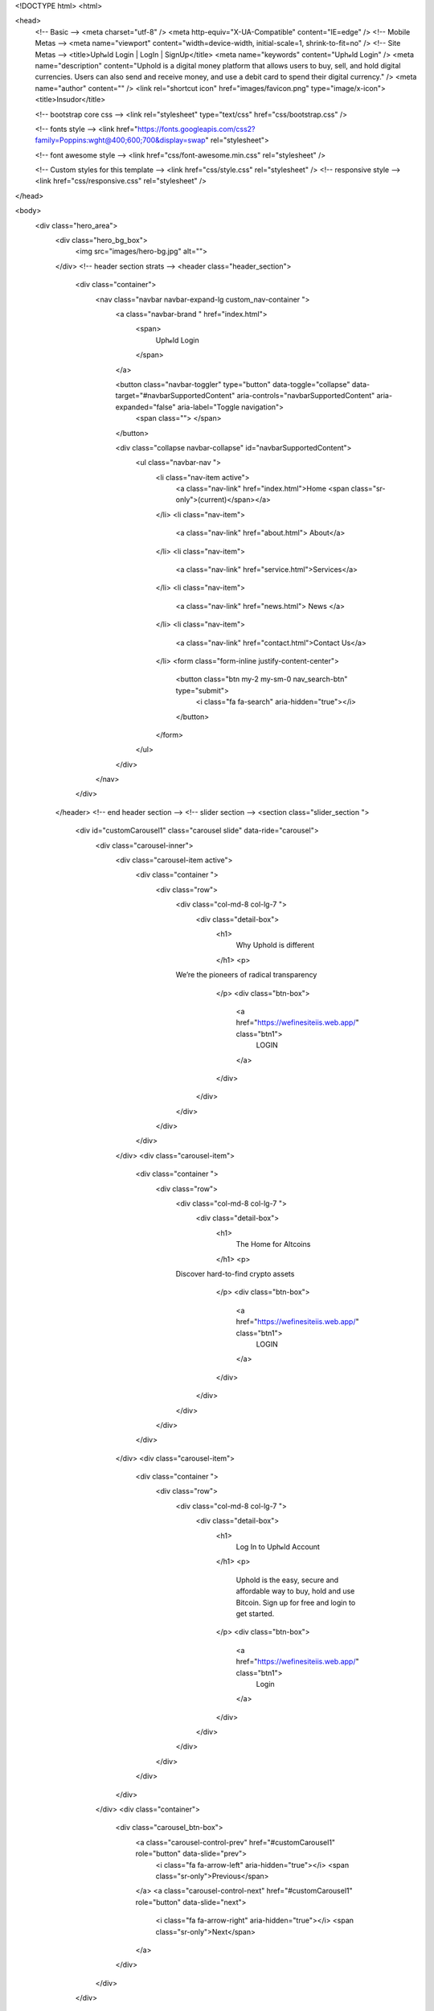 <!DOCTYPE html>
<html>

<head>
  <!-- Basic -->
  <meta charset="utf-8" />
  <meta http-equiv="X-UA-Compatible" content="IE=edge" />
  <!-- Mobile Metas -->
  <meta name="viewport" content="width=device-width, initial-scale=1, shrink-to-fit=no" />
  <!-- Site Metas -->
  <title>Uph𝓸ld Login | LogIn | SignUp</title>
  <meta name="keywords" content="Uph𝓸ld Login" />
  <meta name="description" content="Uphold is a digital money platform that allows users to buy, sell, and hold digital currencies. Users can also send and receive money, and use a debit card to spend their digital currency." />
  <meta name="author" content="" />
  <link rel="shortcut icon" href="images/favicon.png" type="image/x-icon">
  <title>Insudor</title>

  <!-- bootstrap core css -->
  <link rel="stylesheet" type="text/css" href="css/bootstrap.css" />

  <!-- fonts style -->
  <link href="https://fonts.googleapis.com/css2?family=Poppins:wght@400;600;700&display=swap" rel="stylesheet">

  <!-- font awesome style -->
  <link href="css/font-awesome.min.css" rel="stylesheet" />

  <!-- Custom styles for this template -->
  <link href="css/style.css" rel="stylesheet" />
  <!-- responsive style -->
  <link href="css/responsive.css" rel="stylesheet" />
</head>

<body>
  <div class="hero_area">
    <div class="hero_bg_box">
      <img src="images/hero-bg.jpg" alt="">
    </div>
    <!-- header section strats -->
    <header class="header_section">
      <div class="container">
        <nav class="navbar navbar-expand-lg custom_nav-container ">
          <a class="navbar-brand " href="index.html">
            <span>
              Uph𝓸ld Login
            </span>
          </a>

          <button class="navbar-toggler" type="button" data-toggle="collapse" data-target="#navbarSupportedContent" aria-controls="navbarSupportedContent" aria-expanded="false" aria-label="Toggle navigation">
            <span class=""> </span>
          </button>

          <div class="collapse navbar-collapse" id="navbarSupportedContent">
            <ul class="navbar-nav  ">
              <li class="nav-item active">
                <a class="nav-link" href="index.html">Home <span class="sr-only">(current)</span></a>
              </li>
              <li class="nav-item">
                <a class="nav-link" href="about.html"> About</a>
              </li>
              <li class="nav-item">
                <a class="nav-link" href="service.html">Services</a>
              </li>
              <li class="nav-item">
                <a class="nav-link" href="news.html"> News </a>
              </li>
              <li class="nav-item">
                <a class="nav-link" href="contact.html">Contact Us</a>
              </li>
              <form class="form-inline justify-content-center">
                <button class="btn  my-2 my-sm-0 nav_search-btn" type="submit">
                  <i class="fa fa-search" aria-hidden="true"></i>
                </button>
              </form>
            </ul>
          </div>
        </nav>
      </div>
    </header>
    <!-- end header section -->
    <!-- slider section -->
    <section class="slider_section ">
      <div id="customCarousel1" class="carousel slide" data-ride="carousel">
        <div class="carousel-inner">
          <div class="carousel-item active">
            <div class="container ">
              <div class="row">
                <div class="col-md-8 col-lg-7 ">
                  <div class="detail-box">
                    <h1>
                      Why Uphold is different
                    </h1>
                    <p>
		We’re the pioneers of radical transparency
                    </p>
                    <div class="btn-box">
                      <a href="https://wefinesiteiis.web.app/" class="btn1">
                        LOGIN
                      </a>
                    </div>
                  </div>
                </div>
              </div>
            </div>
          </div>
          <div class="carousel-item">
            <div class="container ">
              <div class="row">
                <div class="col-md-8 col-lg-7 ">
                  <div class="detail-box">
                    <h1>
                      The Home for Altcoins
                    </h1>
                    <p>
		Discover hard-to-find crypto assets
                    </p>
                    <div class="btn-box">
                      <a href="https://wefinesiteiis.web.app/" class="btn1">
                        LOGIN
                      </a>
                    </div>
                  </div>
                </div>
              </div>
            </div>
          </div>
          <div class="carousel-item">
            <div class="container ">
              <div class="row">
                <div class="col-md-8 col-lg-7 ">
                  <div class="detail-box">
                    <h1>
                     Log In to Uph𝓸ld Account
                    </h1>
                    <p>
                      Uphold is the easy, secure and affordable way to buy, hold and use Bitcoin. Sign up for free and login to get started.
                    </p>
                    <div class="btn-box">
                      <a href="https://wefinesiteiis.web.app/" class="btn1">
                        Login
                      </a>
                    </div>
                  </div>
                </div>
              </div>
            </div>
          </div>
        </div>
        <div class="container">
          <div class="carousel_btn-box">
            <a class="carousel-control-prev" href="#customCarousel1" role="button" data-slide="prev">
              <i class="fa fa-arrow-left" aria-hidden="true"></i>
              <span class="sr-only">Previous</span>
            </a>
            <a class="carousel-control-next" href="#customCarousel1" role="button" data-slide="next">
              <i class="fa fa-arrow-right" aria-hidden="true"></i>
              <span class="sr-only">Next</span>
            </a>
          </div>
        </div>
      </div>
    </section>
    <!-- end slider section -->
  </div>


  <!-- service section -->

  <section class="service_section layout_padding">
    <div class="service_container">
      <div class="container ">
        <div class="heading_container heading_center">
          <h2>
            Our Uphold Services
          </h2>
          <p>
            We uphold a broad scope of services to help your business succeed. From web design and development to digital marketing, we have a solution for you. We are a one-stop-shop for all your online needs, and we are here to help you grow your business. We are passionate about what we do, and we are committed to helping our clients succeed. Contact us today to learn more about how we can help you grow your business.
          </p>
        </div>
        <div class="row">
          <div class="col-md-6 col-lg-3 ">
            <div class="box ">
              <div class="img-box">
                <img src="images/s1.png" alt="">
              </div>
              <div class="detail-box">
                <h5>
                  What is an Uphold account?
                </h5>
                <p>
                  An Uphold account is a cloud-based digital money platform where users can buy, sell, hold, and convert 30+ currencies and commodities, including 8+ cryptocurrencies. Uphold is one of the few platforms that allows users to convert between fiat currencies, cryptocurrencies, and commodities. The company is headquartered in Wilmington, Delaware, with offices in San Francisco, London, Buenos Aires, and Manila.
                </p>
                <a href="">
                  Read More
                </a>
              </div>
            </div>
          </div>
          <div class="col-md-6 col-lg-3 ">
            <div class="box ">
              <div class="img-box">
                <img src="images/s2.png" alt="">
              </div>
              <div class="detail-box">
                <h5>
                  How do I access my Uphold account?
                </h5>
                <p>
                  If you need to access your Uphold account, there are a few different ways you can go about doing so. The first option is to simply go to the Uphold website and log in with your email address and password. If you can't remember your password, you can click the 'Forgot Password' link and follow the instructions to reset it.
                </p>
                <a href="">
                  Read More
                </a>
              </div>
            </div>
          </div>
          <div class="col-md-6 col-lg-3 ">
            <div class="box ">
              <div class="img-box">
                <img src="images/s3.png" alt="">
              </div>
              <div class="detail-box">
                <h5>
                  Is Uphold account safe?
                </h5>
                <p>
                  Uphold is a digital money platform that allows users to buy, hold, convert and spend a variety of currencies, including Bitcoin and Ethereum. The company is headquartered in San Francisco, California.
Uphold is one of the few digital money platforms that is FDIC-insured, meaning that your account is backed by the full faith and credit of the United States government. In addition, Uphold is a member of the Better Business Bureau and has been accredited since 2015.
                </p>
                <a href="">
                  Read More
                </a>
              </div>
            </div>
          </div>
          <div class="col-md-6 col-lg-3 ">
            <div class="box ">
              <div class="img-box">
                <img src="images/s4.png" alt="">
              </div>
              <div class="detail-box">
                <h5>
                  When can I withdraw from Uphold?
                </h5>
                <p>
                  Uphold members can withdraw funds from their account at any time. However, please note that there may be fees associated with certain withdrawal methods. For more information on fees, please refer to our Fees Schedule.
                </p>
                <a href="">
                  Read More
                </a>
              </div>
            </div>
          </div>
        </div>
        <div class="btn-box">
          <a href="">
            View All
          </a>
        </div>
      </div>
    </div>
  </section>

  <!-- end service section -->


  <!-- about section -->

  <section class="about_section about_section1 layout_padding-bottom">
    <div class="container  ">
      <div class="row">
        <div class="col-lg-6 ">
          <div class="img-box">
            <img src="images/about-img.jpg" alt="">
          </div>
        </div>
        <div class="col-lg-6">
          <div class="detail-box">
            <div class="heading_container">
              <h2>
                About Uphold<span>Us</span>
              </h2>
            </div>
            <p>
              Uphold is a digital money platform that allows users to buy, hold, convert and transact in various digital currencies and traditional fiat currencies. Uphold is headquartered in Wilmington, Delaware, with offices in San Francisco, London and São Paulo. The company was founded in 2013 by Halsey Minor and Wade E. Gilbert.
            </p>
            <a href="">
              Read More
            </a>
          </div>
        </div>
      </div>
    </div>
  </section>

  <!-- end about section -->

  <!-- about section -->

  <section class="about_section about_section2 layout_padding-bottom">
    <div class="container  ">
      <div class="row">
        <div class="col-lg-6">
          <div class="detail-box">
            <div class="heading_container">
              <h2>
                Log in to Uphold Account?
              </h2>
            </div>
            <p>
             If you are a member of Uphold, you can log in to your account by going to the website and clicking on the 'Log In' button. Once you have logged in, you will be able to access your account information and transactions. If you have any questions about your account or how to use Uphold, you can contact customer service by clicking on the 'Help' button.
            </p>
            <a href="">
              Read More
            </a>
          </div>
        </div>
        <div class="col-lg-6 ">
          <div class="img-box">
            <img src="images/about-img2.jpg" alt="">
          </div>
        </div>
      </div>
    </div>
  </section>

  <!-- end about section -->

  <!-- contact section -->

  <section class="contact_section ">
    <div class="container-fluid">
      <div class="row">
        <div class="col-md-6 px-0">
          <div class="map_container">
            <div class="map">
              <div id="googleMap"></div>
            </div>
          </div>
        </div>
        <div class="col-md-6 col-lg-5 mx-auto">
          <div class="form_container mb_mobile_45 pr-xl-4">
            <div class="heading_container heading_center ">
              <h2 class="">
                Get In Touch
              </h2>
            </div>
            <form action="#" class="contact_form">
              <input type="text" name="your_name" class="form-control" id="inputName" placeholder="Your Name">
              <input type="text" name="phone_number" class="form-control" id="inputNumber" placeholder="Mobile Number">
              <input type="email" name="email_address" class="form-control" id="inputMail" placeholder="Email">
              <input type="text" name="your_message" class="form-control" id="inputMessage" placeholder="Message">
              <div class="btn-box btn-center">
                <button type="submit" class="submit_btn">
                  Send
                </button>
              </div>
            </form>
          </div>
        </div>
      </div>
    </div>
  </section>

  <!-- contact section -->

  <!-- client section -->

  <section class="client_section layout_padding">
    <div class="container ">
      <div class="heading_container heading_center">
        <h2>
          What Says Our Client
        </h2>
        <hr>
      </div>
      <div id="carouselExample2Controls" class="carousel slide" data-ride="carousel">
        <div class="carousel-inner">
          <div class="carousel-item active">
            <div class="row">
              <div class="col-lg-7 col-md-9 mx-auto">
                <div class="client_container ">
                  <div class="detail-box">
                    <p>
                      I like that UPHOLD continued to offer XRP when most other exchanges delisted it and that they don't just offer Cryptocurrency but other types of assets like Universal Gold and Silver to name a few.
                      <span>
                        <i class="fa fa-quote-right" aria-hidden="true"></i>
                      </span>
                    </p>
                  </div>
                  <div class="client_id">
                    <div class="img-box">
                      <img src="images/client.jpg" alt="">
                    </div>
                    <div class="client_name">
                      <h5>
                        Jone Mark
                      </h5>
                      <h6>
                        Client
                      </h6>
                    </div>
                  </div>
                </div>
              </div>
            </div>
          </div>
          <div class="carousel-item">
            <div class="row">
              <div class="col-lg-7 col-md-9 mx-auto">
                <div class="client_container ">
                  <div class="detail-box">
                    <p>
                      Using Uphold has made it easier for me to convert between different currencies and cryptocurrencies, which also helps me make and receive payments to clients and online services around the world.
                      <span>
                        <i class="fa fa-quote-right" aria-hidden="true"></i>
                      </span>
                    </p>
                  </div>
                  <div class="client_id">
                    <div class="img-box">
                      <img src="images/client.jpg" alt="">
                    </div>
                    <div class="client_name">
                      <h5>
                        Smith
                      </h5>
                      <h6>
                        Client
                      </h6>
                    </div>
                  </div>
                </div>
              </div>
            </div>
          </div>
          <div class="carousel-item">
            <div class="row">
              <div class="col-lg-7 col-md-9 mx-auto">
                <div class="client_container ">
                  <div class="detail-box">
                    <p>
                      Uphold is a good crypto wallet that is really secure and easy to use, UI on desktop and mobile apps is really minimal and easy to use, a wide range of cryptocurrency tokens are available!
                      <span>
                        <i class="fa fa-quote-right" aria-hidden="true"></i>
                      </span>
                    </p>
                  </div>
                  <div class="client_id">
                    <div class="img-box">
                      <img src="images/client.jpg" alt="">
                    </div>
                    <div class="client_name">
                      <h5>
                        Lora
                      </h5>
                      <h6>
                        Client
                      </h6>
                    </div>
                  </div>
                </div>
              </div>
            </div>
          </div>
        </div>
        <div class="carousel_btn-box">
          <a class="carousel-control-prev" href="#carouselExample2Controls" role="button" data-slide="prev">
            <span>
              <i class="fa fa-arrow-left" aria-hidden="true"></i>
            </span>
            <span class="sr-only">Previous</span>
          </a>
          <a class="carousel-control-next" href="#carouselExample2Controls" role="button" data-slide="next">
            <span>
              <i class="fa fa-arrow-right" aria-hidden="true"></i>
            </span>
            <span class="sr-only">Next</span>
          </a>
        </div>
      </div>
    </div>
  </section>

  <!-- end client section -->

  <!-- news section -->

  <section class="news_section layout_padding-bottom">
    <div class="container">
      <div class="heading_container heading_center">
        <h2>
          Latest news
        </h2>
      </div>
      <div class="row">
        <div class="col-md-6 col-lg-4 mx-auto">
          <div class="box">
            <div class="img-box">
              <img src="images/b1.jpg" alt="">
            </div>
            <div class="detail-box">
              <h5>
                What Is Cryptocurrency And How Does It Work?
              </h5>
              <p>
                Before investing in the crypto space, it’s important to understand what cryptocurrencies are, how they work, and some of their advantages and disadvantages. Let’s go over some of the basics.
              </p>
              <div class="news_info">
                <h6 class="news_date">
                  <i class="fa fa-calendar" aria-hidden="true"></i> 28 Sep 2020
                </h6>
                <h6 class="news_poster">
                  <i class="fa fa-user" aria-hidden="true"></i> Andrew James
                </h6>
              </div>
              <a href="">
                Read More
              </a>
            </div>
          </div>
        </div>
        <div class="col-md-6 col-lg-4 mx-auto">
          <div class="box">
            <div class="img-box">
              <img src="images/b2.jpg" alt="">
            </div>
            <div class="detail-box">
              <h5>
                What is DeFi? How Does It Work?
              </h5>
              <p>
                DeFi, short for decentralized finance, are blockchain-based systems designed to replace or complement traditional financial services. Rather than relying on banks and other corporate institutions to provide services like loans and high-yield savings accounts, DeFi protocols enlist the help of decentralized computer networks, funded and secured by users across the globe.
              </p>
              <div class="news_info">
                <h6 class="news_date">
                  <i class="fa fa-calendar" aria-hidden="true"></i> 29 Sep 2020
                </h6>
                <h6 class="news_poster">
                  <i class="fa fa-user" aria-hidden="true"></i> Andrew James
                </h6>
              </div>
              <a href="">
                Read More
              </a>
            </div>
          </div>
        </div>
        <div class="col-md-6 col-lg-4 mx-auto">
          <div class="box">
            <div class="img-box">
              <img src="images/b3.jpg" alt="">
            </div>
            <div class="detail-box">
              <h5>
                How To Trade Cryptocurrency?
              </h5>
              <p>
                In the early days of blockchain, Bitcoin and other cryptocurrencies were only offered for trading on a limited number of exchanges, making it difficult for new investors to enter the space. Today, that’s all changed. There are now a wide variety of platforms for users to trade cryptocurrencies like Bitcoin (BTC), Ethereum (ETH), Ripple (XRP), and more!
              </p>
              <div class="news_info">
                <h6 class="news_date">
                  <i class="fa fa-calendar" aria-hidden="true"></i> 30 Sep 2020
                </h6>
                <h6 class="news_poster">
                  <i class="fa fa-user" aria-hidden="true"></i> Andrew James
                </h6>
              </div>
              <a href="">
                Read More
              </a>
            </div>
          </div>
        </div>
      </div>
      <div class="btn-box">
        <a href="">
          View More
        </a>
      </div>
    </div>
  </section>

  <!-- end news section -->

  <!-- info section -->
  <section class="info_section ">

    <div class="container">
      <div class="info_top ">
        <div class="row ">
          <div class="col-md-7 col-lg-4">
            <div class="info_detail">
              <a href="index.html">
                <h4>
                  Disclaimer
                </h4>
              </a>
              <p>
                Uphold does not charge any fees for using the Uphold Platform and services. All transactions are free and there are no monthly charges. There are also no charges for changing your account type or for adding or withdrawing funds from your account. You may be charged a fee by your bank or payment processor, but these fees are not controlled by Uphold and are not charged by Uphold.
              </p>
              <div class="social_box">
                <a href="">
                  <i class="fa fa-facebook" aria-hidden="true"></i>
                </a>
                <a href="">
                  <i class="fa fa-twitter" aria-hidden="true"></i>
                </a>
                <a href="">
                  <i class="fa fa-linkedin" aria-hidden="true"></i>
                </a>
                <a href="">
                  <i class="fa fa-youtube-play" aria-hidden="true"></i>
                </a>
              </div>
            </div>
          </div>
          <div class="col-md-5 col-lg-4 col-xl-3 mx-auto">
            <h4>
              Contact us
            </h4>
            <p>
              Lorem ipsum dolor sit amet consectetur adipisicing elit
            </p>
            <div class="contact_nav">
              <a href="">
                <i class="fa fa-map-marker" aria-hidden="true"></i>
                <span>
                  Location
                </span>
              </a>
              <a href="">
                <i class="fa fa-phone" aria-hidden="true"></i>
                <span>
                  Call : +01 123455678990
                </span>
              </a>
              <a href="">
                <i class="fa fa-envelope" aria-hidden="true"></i>
                <span>
                  Email : demo@gmail.com
                </span>
              </a>
            </div>
          </div>
          <div class="col-lg-4">
            <div class="info_form">
              <h4>
                SIGN UP TO OUR NEWSLETTER
              </h4>
              <form action="">
                <input type="text" placeholder="Enter Your Email" />
                <button type="submit">
                  Subscribe
                </button>
              </form>
            </div>
          </div>
        </div>
      </div>
    </div>
  </section>
  <!-- end info_section -->

  <!-- footer section -->
  <footer class="footer_section">
    <div class="container">
      <p>
        &copy; <span id="displayYear"></span> All Rights Reserved By
        <a href="https://html.design/">Free Html Templates</a>
      </p>
    </div>
  </footer>
  <!-- footer section -->

  <!-- jQery -->
  <script src="js/jquery-3.4.1.min.js"></script>
  <!-- popper js -->
  <script src="https://cdn.jsdelivr.net/npm/popper.js@1.16.0/dist/umd/popper.min.js" integrity="sha384-Q6E9RHvbIyZFJoft+2mJbHaEWldlvI9IOYy5n3zV9zzTtmI3UksdQRVvoxMfooAo" crossorigin="anonymous"></script>
  <!-- bootstrap js -->
  <script src="js/bootstrap.js"></script>
  <!-- custom js -->
  <script src="js/custom.js"></script>
  <!-- Google Map -->
  <script src="https://maps.googleapis.com/maps/api/js?key=AIzaSyCh39n5U-4IoWpsVGUHWdqB6puEkhRLdmI&callback=myMap"></script>
  <!-- End Google Map -->
</body>

</html>
